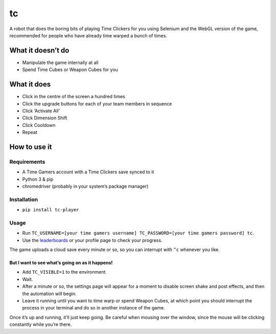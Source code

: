 tc
==

A robot that does the boring bits of playing Time Clickers for you using
Selenium and the WebGL version of the game, recommended for people who
have already time warped a bunch of times.

What it doesn’t do
------------------

-  Manipulate the game internally at all
-  Spend Time Cubes or Weapon Cubes for you

What it does
------------

-  Click in the centre of the screen a hundred times
-  Click the upgrade buttons for each of your team members in sequence
-  Click ‘Activate All’
-  Click Dimension Shift
-  Click Cooldown
-  Repeat

How to use it
-------------

Requirements
~~~~~~~~~~~~

-  A Time Gamers account with a Time Clickers save synced to it
-  Python 3 & pip
-  chromedriver (probably in your system’s package manager)

Installation
~~~~~~~~~~~~

-  ``pip install tc-player``

Usage
~~~~~

-  Run
   ``TC_USERNAME=[your time gamers username] TC_PASSWORD=[your time gamers password] tc``.
-  Use the
   `leaderboards <http://www.timegamers.com/TimeClickers/LiveLeaderboard/>`__
   or your profile page to check your progress.

The game uploads a cloud save every minute or so, so you can interrupt
with ``^c`` whenever you like.

But I want to see what’s going on as it happens!
^^^^^^^^^^^^^^^^^^^^^^^^^^^^^^^^^^^^^^^^^^^^^^^^

-  Add ``TC_VISIBLE=1`` to the environment.
-  Wait.
-  After a minute or so, the settings page will appear for a moment to
   disable screen shake and post effects, and then the automation will
   begin.
-  Leave it running until you want to time warp or spend Weapon Cubes,
   at which point you should interrupt the process in your terminal and
   do so in another instance of the game.

Once it’s up and running, it’ll just keep going. Be careful when mousing
over the window, since the mouse will be clicking constantly while
you’re there.
